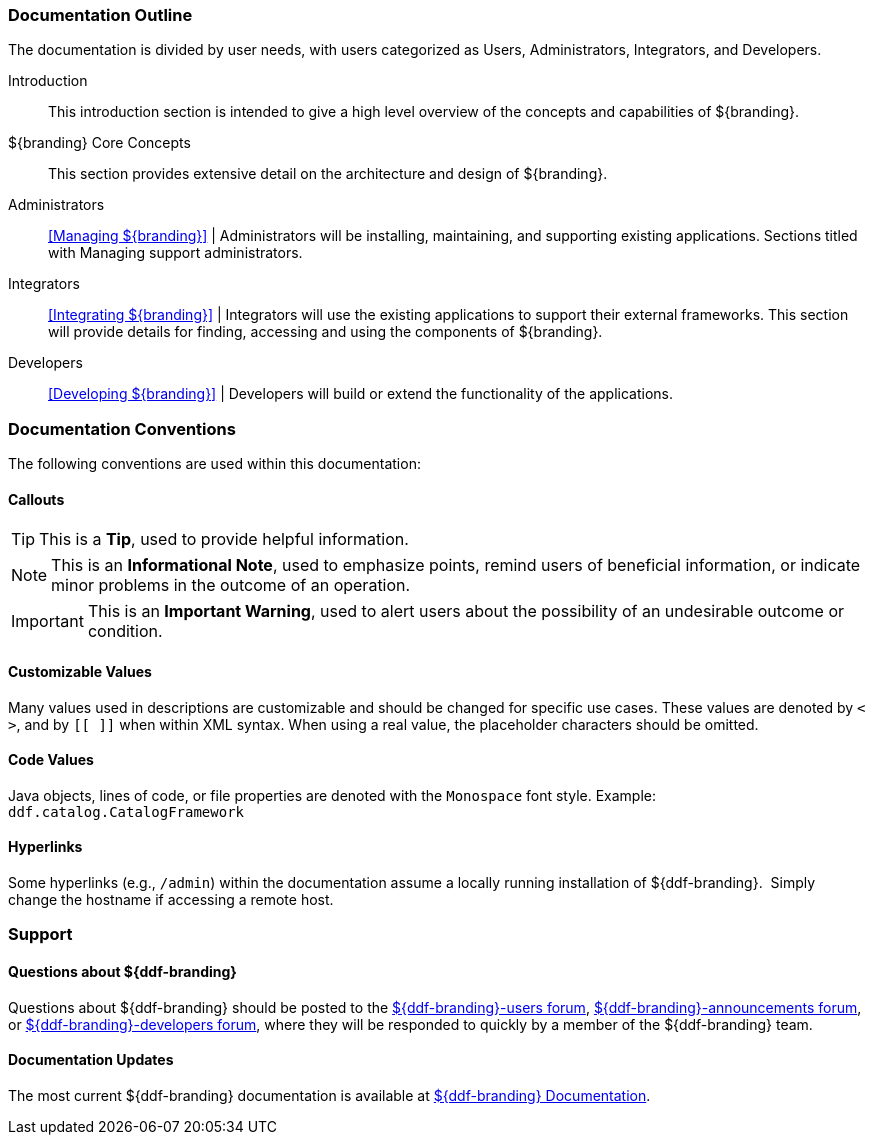
=== Documentation Outline

The documentation is divided by user needs, with users categorized as Users, Administrators, Integrators, and Developers. 

Introduction::
This introduction section is intended to give a high level overview of the concepts and capabilities of ${branding}.

${branding} Core Concepts::
This section provides extensive detail on the architecture and design of ${branding}.

Administrators::
<<Managing ${branding}>> |
Administrators will be installing, maintaining, and supporting existing applications.
Sections titled with Managing support administrators.

Integrators::
<<Integrating ${branding}>> |
Integrators will use the existing applications to support their external frameworks. This section will provide details for finding, accessing and using the components of ${branding}.

Developers::
<<Developing ${branding}>> |
Developers will build or extend the functionality of the applications. 

=== Documentation Conventions

The following conventions are used within this documentation:

==== Callouts

[TIP]
====
This is a *Tip*, used to provide helpful information.
====

[NOTE]
====
This is an *Informational Note*, used to emphasize points, remind users of beneficial information, or indicate minor problems in the outcome of an operation.
====

[IMPORTANT]
====
This is an *Important Warning*, used to alert users about the possibility of an undesirable outcome or condition.
====

==== Customizable Values

Many values used in descriptions are customizable and should be changed for specific use cases.
These values are denoted by `< >`, and by `[[ ]]` when within XML syntax. When using a real value, the placeholder characters should be omitted.

==== Code Values

Java objects, lines of code, or file properties are denoted with the `Monospace` font style.
Example: `ddf.catalog.CatalogFramework`

==== Hyperlinks

Some hyperlinks (e.g., `/admin`) within the documentation assume a locally running installation of ${ddf-branding}. 
Simply change the hostname if accessing a remote host.

=== Support


==== Questions about ${ddf-branding}

Questions about ${ddf-branding} should be posted to the https://groups.google.com/d/forum/${ddf-branding-lowercase}-users[${ddf-branding}-users forum], https://groups.google.com/d/forum/${ddf-branding-lowercase}-announcements[${ddf-branding}-announcements forum], or https://groups.google.com/d/forum/${ddf-branding-lowercase}-developers[${ddf-branding}-developers forum], where they will be responded to quickly by a member of the ${ddf-branding} team.

====  Documentation Updates

The most current ${ddf-branding} documentation is available at http://codice.org/ddf/Documentation-versions[${ddf-branding} Documentation].
